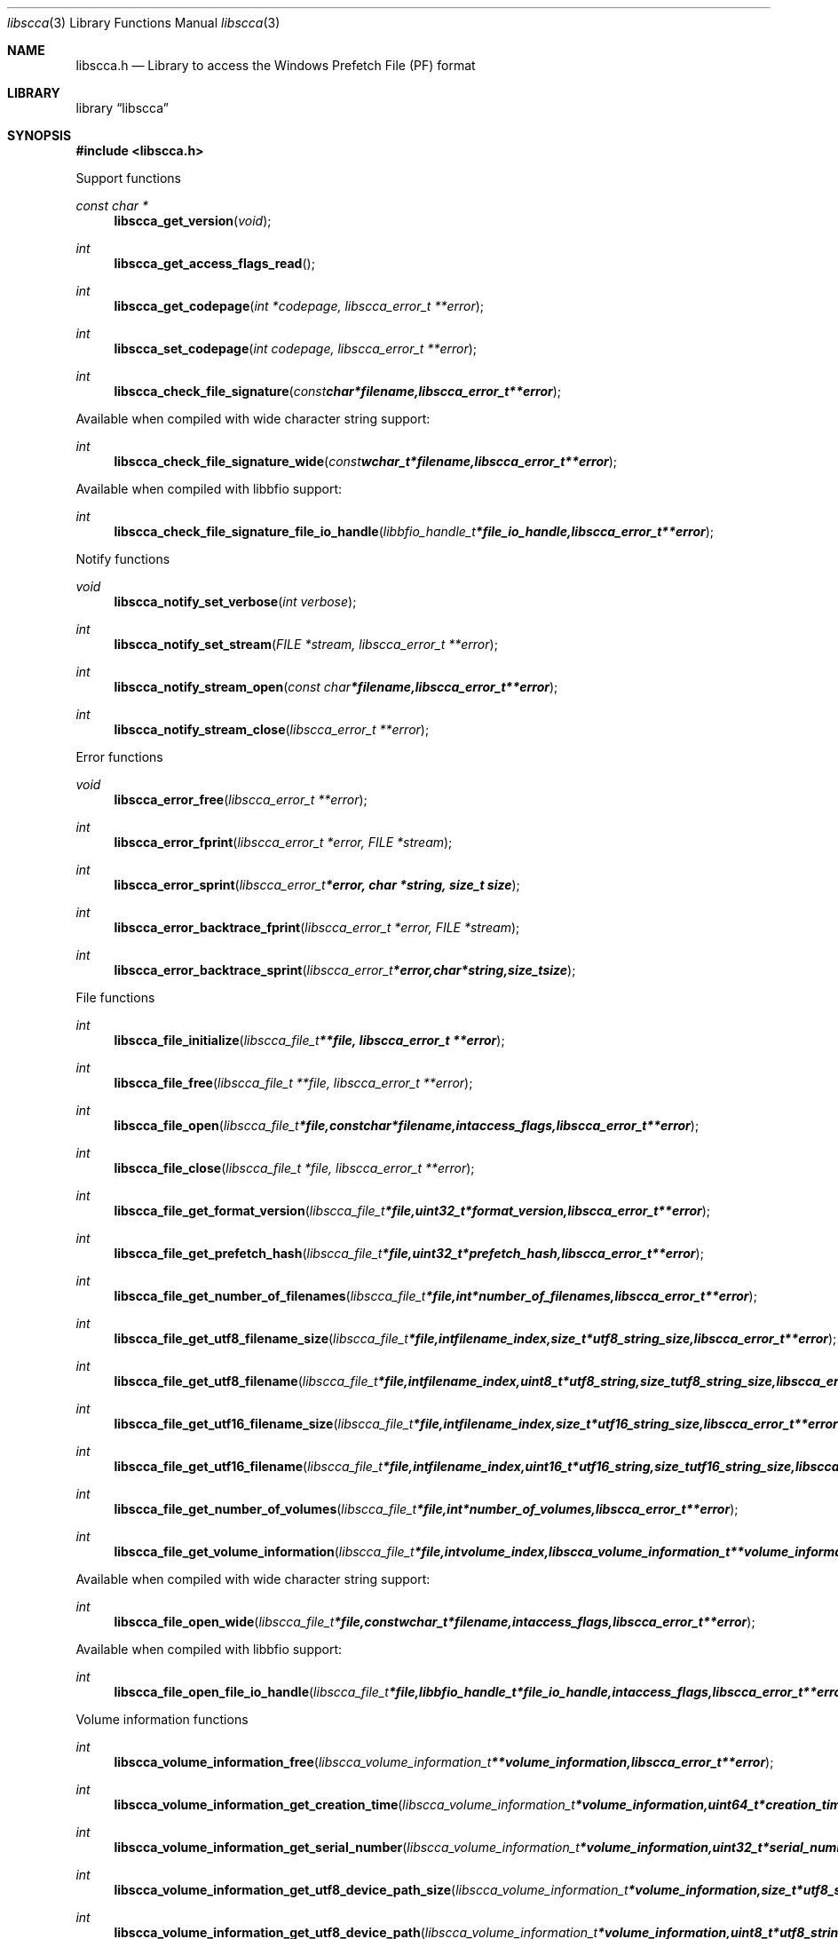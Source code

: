 .Dd April 23, 2014
.Dt libscca 3
.Os libscca
.Sh NAME
.Nm libscca.h
.Nd Library to access the Windows Prefetch File (PF) format
.Sh LIBRARY
.Lb libscca
.Sh SYNOPSIS
.In libscca.h
.Pp
Support functions
.Ft const char *
.Fn libscca_get_version "void"
.Ft int
.Fn libscca_get_access_flags_read
.Ft int
.Fn libscca_get_codepage "int *codepage, libscca_error_t **error"
.Ft int
.Fn libscca_set_codepage "int codepage, libscca_error_t **error"
.Ft int
.Fn libscca_check_file_signature "const char *filename, libscca_error_t **error"
.Pp
Available when compiled with wide character string support:
.Ft int
.Fn libscca_check_file_signature_wide "const wchar_t *filename, libscca_error_t **error"
.Pp
Available when compiled with libbfio support:
.Ft int
.Fn libscca_check_file_signature_file_io_handle "libbfio_handle_t *file_io_handle, libscca_error_t **error"
.Pp
Notify functions
.Ft void
.Fn libscca_notify_set_verbose "int verbose"
.Ft int
.Fn libscca_notify_set_stream "FILE *stream, libscca_error_t **error"
.Ft int
.Fn libscca_notify_stream_open "const char *filename, libscca_error_t **error"
.Ft int
.Fn libscca_notify_stream_close "libscca_error_t **error"
.Pp
Error functions
.Ft void 
.Fn libscca_error_free "libscca_error_t **error"
.Ft int
.Fn libscca_error_fprint "libscca_error_t *error, FILE *stream"
.Ft int
.Fn libscca_error_sprint "libscca_error_t *error, char *string, size_t size"
.Ft int 
.Fn libscca_error_backtrace_fprint "libscca_error_t *error, FILE *stream"
.Ft int
.Fn libscca_error_backtrace_sprint "libscca_error_t *error, char *string, size_t size"
.Pp
File functions
.Ft int
.Fn libscca_file_initialize "libscca_file_t **file, libscca_error_t **error"
.Ft int
.Fn libscca_file_free "libscca_file_t **file, libscca_error_t **error"
.Ft int
.Fn libscca_file_open "libscca_file_t *file, const char *filename, int access_flags, libscca_error_t **error"
.Ft int
.Fn libscca_file_close "libscca_file_t *file, libscca_error_t **error"
.Ft int
.Fn libscca_file_get_format_version "libscca_file_t *file, uint32_t *format_version, libscca_error_t **error"
.Ft int
.Fn libscca_file_get_prefetch_hash "libscca_file_t *file, uint32_t *prefetch_hash, libscca_error_t **error"
.Ft int
.Fn libscca_file_get_number_of_filenames "libscca_file_t *file, int *number_of_filenames, libscca_error_t **error"
.Ft int
.Fn libscca_file_get_utf8_filename_size "libscca_file_t *file, int filename_index, size_t *utf8_string_size, libscca_error_t **error"
.Ft int
.Fn libscca_file_get_utf8_filename "libscca_file_t *file, int filename_index, uint8_t *utf8_string, size_t utf8_string_size, libscca_error_t **error"
.Ft int
.Fn libscca_file_get_utf16_filename_size "libscca_file_t *file, int filename_index, size_t *utf16_string_size, libscca_error_t **error"
.Ft int
.Fn libscca_file_get_utf16_filename "libscca_file_t *file, int filename_index, uint16_t *utf16_string, size_t utf16_string_size, libscca_error_t **error"
.Ft int
.Fn libscca_file_get_number_of_volumes "libscca_file_t *file, int *number_of_volumes, libscca_error_t **error"
.Ft int
.Fn libscca_file_get_volume_information "libscca_file_t *file, int volume_index, libscca_volume_information_t **volume_information, libscca_error_t **error"
.Pp
Available when compiled with wide character string support:
.Ft int
.Fn libscca_file_open_wide "libscca_file_t *file, const wchar_t *filename, int access_flags, libscca_error_t **error"
.Pp
Available when compiled with libbfio support:
.Ft int
.Fn libscca_file_open_file_io_handle "libscca_file_t *file, libbfio_handle_t *file_io_handle, int access_flags, libscca_error_t **error"
.Pp
Volume information functions
.Ft int
.Fn libscca_volume_information_free "libscca_volume_information_t **volume_information, libscca_error_t **error"
.Ft int
.Fn libscca_volume_information_get_creation_time "libscca_volume_information_t *volume_information, uint64_t *creation_time, libscca_error_t **error"
.Ft int
.Fn libscca_volume_information_get_serial_number "libscca_volume_information_t *volume_information, uint32_t *serial_number, libscca_error_t **error"
.Ft int
.Fn libscca_volume_information_get_utf8_device_path_size "libscca_volume_information_t *volume_information, size_t *utf8_string_size, libscca_error_t **error"
.Ft int
.Fn libscca_volume_information_get_utf8_device_path "libscca_volume_information_t *volume_information, uint8_t *utf8_string, size_t utf8_string_size, libscca_error_t **error"
.Ft int
.Fn libscca_volume_information_get_utf16_device_path_size "libscca_volume_information_t *volume_information, size_t *utf16_string_size, libscca_error_t **error"
.Ft int
.Fn libscca_volume_information_get_utf16_device_path "libscca_volume_information_t *volume_information, uint16_t *utf16_string, size_t utf16_string_size, libscca_error_t **error"
.Sh DESCRIPTION
The
.Fn libscca_get_version
function is used to retrieve the library version.
.Sh RETURN VALUES
Most of the functions return NULL or \-1 on error, dependent on the return type. For the actual return values refer to libscca.h
.Sh ENVIRONMENT
None
.Sh FILES
None
.Sh NOTES
Libscca uses either the system specific narrow or wide character strings for filenames.
To compile libscca with wide character support use
.Ar ./configure --enable-wide-character-type=yes
 or on Windows define
.Ar WINAPI
 and either
.Ar _UNICODE
 or
.Ar UNICODE

To have other code to determine if libscca was compiled with wide character support it defines
.Ar LIBSCCA_HAVE_WIDE_CHARACTER_TYPE
 in libscca/features.h.

libscca allows to be compiled with chained IO support using libbfio.
The libscca configure script will automatically detect if a compatible version of libbfio is available.

To have other code to determine if libscca was compiled with libbfio support it defines
.Ar LIBSCCA_HAVE_BFIO
 in libscca/features.h.

.Sh BUGS
Please report bugs of any kind to <joachim.metz@gmail.com> or on the project website:
https://github.com/libyal/libscca/
.Sh AUTHOR
These man pages were written by Joachim Metz.
.Sh COPYRIGHT
Copyright 2011-2014, Joachim Metz <joachim.metz@gmail.com>.
This is free software; see the source for copying conditions. There is NO warranty; not even for MERCHANTABILITY or FITNESS FOR A PARTICULAR PURPOSE.
.Sh SEE ALSO
the libscca.h include file
